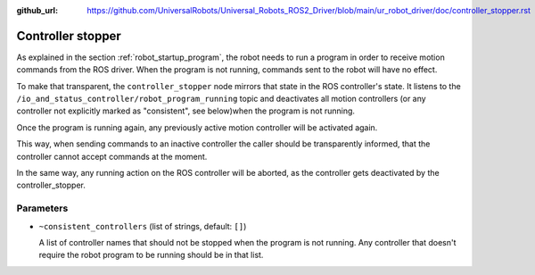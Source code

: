 :github_url: https://github.com/UniversalRobots/Universal_Robots_ROS2_Driver/blob/main/ur_robot_driver/doc/controller_stopper.rst

.. _controller_stopper:

Controller stopper
==================

As explained in the section :ref:`robot_startup_program`, the robot needs to run a program in order
to receive motion commands from the ROS driver. When the program is not running, commands sent to
the robot will have no effect.

To make that transparent, the ``controller_stopper`` node mirrors that state in the ROS
controller's state. It listens to the ``/io_and_status_controller/robot_program_running`` topic and
deactivates all motion controllers  (or any controller not explicitly marked as "consistent", see
below)when the program is not running.

Once the program is running again, any previously active motion controller will be activated again.

This way, when sending commands to an inactive controller the caller should be transparently
informed, that the controller cannot accept commands at the moment.

In the same way, any running action on the ROS controller will be aborted, as the controller gets
deactivated by the controller_stopper.

Parameters
----------

- ``~consistent_controllers`` (list of strings, default: ``[]``)

  A list of controller names that should not be stopped when the program is not running. Any
  controller that doesn't require the robot program to be running should be in that list.
